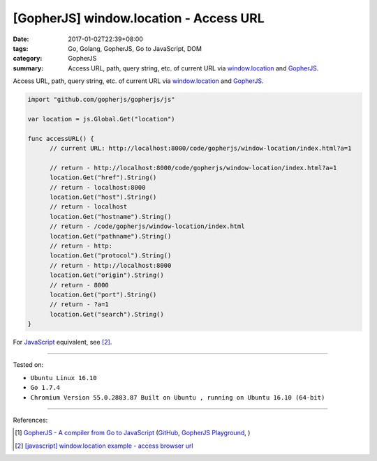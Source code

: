 [GopherJS] window.location - Access URL
#######################################

:date: 2017-01-02T22:39+08:00
:tags: Go, Golang, GopherJS, Go to JavaScript, DOM
:category: GopherJS
:summary: Access URL, path, query string, etc. of current URL via
          window.location_ and GopherJS_.


Access URL, path, query string, etc. of current URL via window.location_ and
GopherJS_.

.. code-block:: go

  import "github.com/gopherjs/gopherjs/js"

  var location = js.Global.Get("location")

  func accessURL() {
  	// current URL: http://localhost:8000/code/gopherjs/window-location/index.html?a=1

  	// return - http://localhost:8000/code/gopherjs/window-location/index.html?a=1
  	location.Get("href").String()
  	// return - localhost:8000
  	location.Get("host").String()
  	// return - localhost
  	location.Get("hostname").String()
  	// return - /code/gopherjs/window-location/index.html
  	location.Get("pathname").String()
  	// return - http:
  	location.Get("protocol").String()
  	// return - http://localhost:8000
  	location.Get("origin").String()
  	// return - 8000
  	location.Get("port").String()
  	// return - ?a=1
  	location.Get("search").String()
  }

For JavaScript_ equivalent, see [2]_.

..
  .. rubric:: `Demo <{filename}/code/gopherjs/window-location/index.html?a=1>`_
     :class: align-center

  .. show_github_file:: siongui userpages content/code/gopherjs/window-location/index.html

  .. show_github_file:: siongui userpages content/code/gopherjs/window-location/app.go

  To see demo: use GopherJS_ to compile ``app.go`` to ``app.js``. Put
  ``index.html`` and ``app.js`` in the same directory. Open ``index.html`` with
  your browser.

----

Tested on:

- ``Ubuntu Linux 16.10``
- ``Go 1.7.4``
- ``Chromium Version 55.0.2883.87 Built on Ubuntu , running on Ubuntu 16.10 (64-bit)``

----

References:

.. [1] `GopherJS - A compiler from Go to JavaScript <http://www.gopherjs.org/>`_
       (`GitHub <https://github.com/gopherjs/gopherjs>`__,
       `GopherJS Playground <http://www.gopherjs.org/playground/>`_,
       |godoc|)

.. [2] `[javascript] window.location example - access browser url <{filename}../09/javascript-window-location-example-access-url%en.rst>`_


.. _GopherJS: http://www.gopherjs.org/
.. _window.location: http://www.w3schools.com/jsref/obj_location.asp
.. _JavaScript: https://www.google.com/search?q=JavaScript

.. |godoc| image:: https://godoc.org/github.com/gopherjs/gopherjs/js?status.png
   :target: https://godoc.org/github.com/gopherjs/gopherjs/js
